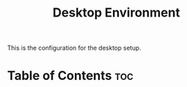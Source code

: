 #+TITLE: Desktop Environment
#+PROPERTY: header-args :mkdirp yes

This is the configuration for the desktop setup.
* Table of Contents   :toc:
:PROPERTIES: 
:TOC:      :include all :ignore this
:END:



